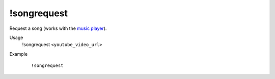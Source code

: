 !songrequest
============

Request a song (works with the `music player <https://botisimo.com/account/music>`_).

Usage
    !songrequest ``<youtube_video_url>``

Example
    ::

        !songrequest
